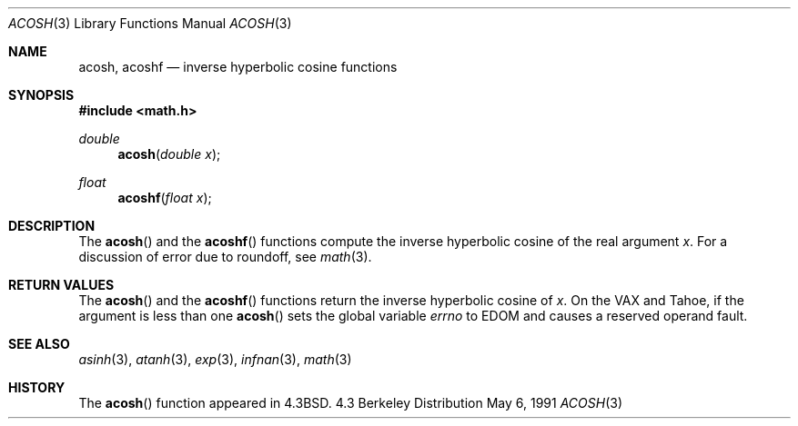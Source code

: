 .\" Copyright (c) 1991 Regents of the University of California.
.\" All rights reserved.
.\"
.\" Redistribution and use in source and binary forms, with or without
.\" modification, are permitted provided that the following conditions
.\" are met:
.\" 1. Redistributions of source code must retain the above copyright
.\"    notice, this list of conditions and the following disclaimer.
.\" 2. Redistributions in binary form must reproduce the above copyright
.\"    notice, this list of conditions and the following disclaimer in the
.\"    documentation and/or other materials provided with the distribution.
.\" 3. All advertising materials mentioning features or use of this software
.\"    must display the following acknowledgement:
.\"	This product includes software developed by the University of
.\"	California, Berkeley and its contributors.
.\" 4. Neither the name of the University nor the names of its contributors
.\"    may be used to endorse or promote products derived from this software
.\"    without specific prior written permission.
.\"
.\" THIS SOFTWARE IS PROVIDED BY THE REGENTS AND CONTRIBUTORS ``AS IS'' AND
.\" ANY EXPRESS OR IMPLIED WARRANTIES, INCLUDING, BUT NOT LIMITED TO, THE
.\" IMPLIED WARRANTIES OF MERCHANTABILITY AND FITNESS FOR A PARTICULAR PURPOSE
.\" ARE DISCLAIMED.  IN NO EVENT SHALL THE REGENTS OR CONTRIBUTORS BE LIABLE
.\" FOR ANY DIRECT, INDIRECT, INCIDENTAL, SPECIAL, EXEMPLARY, OR CONSEQUENTIAL
.\" DAMAGES (INCLUDING, BUT NOT LIMITED TO, PROCUREMENT OF SUBSTITUTE GOODS
.\" OR SERVICES; LOSS OF USE, DATA, OR PROFITS; OR BUSINESS INTERRUPTION)
.\" HOWEVER CAUSED AND ON ANY THEORY OF LIABILITY, WHETHER IN CONTRACT, STRICT
.\" LIABILITY, OR TORT (INCLUDING NEGLIGENCE OR OTHERWISE) ARISING IN ANY WAY
.\" OUT OF THE USE OF THIS SOFTWARE, EVEN IF ADVISED OF THE POSSIBILITY OF
.\" SUCH DAMAGE.
.\"
.\"     from: @(#)acosh.3	5.2 (Berkeley) 5/6/91
.\"	$Id: acosh.3,v 1.2 1995/03/01 05:05:19 jkh Exp $
.\"
.Dd May 6, 1991
.Dt ACOSH 3
.Os BSD 4.3
.Sh NAME
.Nm acosh ,
.Nm acoshf
.Nd inverse hyperbolic cosine functions
.Sh SYNOPSIS
.Fd #include <math.h>
.Ft double
.Fn acosh "double x"
.Ft float
.Fn acoshf "float x"
.Sh DESCRIPTION
The
.Fn acosh
and the 
.Fn acoshf
functions compute the inverse hyperbolic cosine
of the real
argument
.Ar x .
For a discussion of error due to roundoff, see
.Xr math 3 .
.Sh RETURN VALUES
The
.Fn acosh
and the 
.Fn acoshf
functions
return the inverse hyperbolic cosine of
.Ar x .
On the
.Tn VAX
and
.Tn Tahoe ,
if the argument is less than one
.Fn acosh
sets the global variable
.Va errno
to
.Er EDOM
and
causes a reserved operand fault.
.Sh SEE ALSO
.Xr asinh 3 ,
.Xr atanh 3 ,
.Xr exp 3 ,
.Xr infnan 3 ,
.Xr math 3
.Sh HISTORY
The
.Fn acosh
function appeared in 
.Bx 4.3 .
